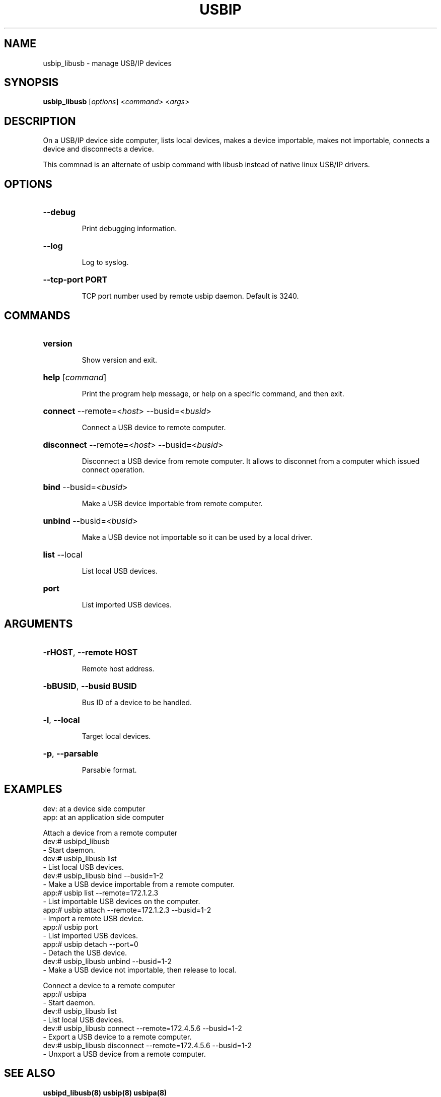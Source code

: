 .TH USBIP "8" "June 2015" "usbip_libusb" "System Administration Utilities"
.SH NAME
usbip_libusb \- manage USB/IP devices
.SH SYNOPSIS
.B usbip_libusb
[\fIoptions\fR] <\fIcommand\fR> <\fIargs\fR>

.SH DESCRIPTION
On a USB/IP device side computer,
lists local devices, makes a device importable, makes not importable,
connects a device and disconnects a device.

This commnad is an alternate of usbip command with libusb instead of native linux USB/IP drivers.

.SH OPTIONS
.HP
\fB\-\-debug\fR
.IP
Print debugging information.
.PP

.HP
\fB\-\-log\fR
.IP
Log to syslog.
.PP

.HP
\fB\-\-tcp-port PORT\fR
.IP
TCP port number used by remote usbip daemon. Default is 3240.
.PP

.SH COMMANDS
.HP
\fBversion\fR
.IP
Show version and exit.
.PP

.HP
\fBhelp\fR [\fIcommand\fR]
.IP
Print the program help message, or help on a specific command, and
then exit.
.PP

.HP
\fBconnect\fR \-\-remote=<\fIhost\fR> \-\-busid=<\fIbusid\fR>
.IP
Connect a USB device to remote computer.
.PP

.HP
\fBdisconnect\fR \-\-remote=<\fIhost\fR> \-\-busid=<\fIbusid\fR>
.IP
Disconnect a USB device from remote computer. It allows to disconnet from a computer which issued connect operation.
.PP

.HP
\fBbind\fR \-\-busid=<\fIbusid\fR>
.IP
Make a USB device importable from remote computer.
.PP

.HP
\fBunbind\fR \-\-busid=<\fIbusid\fR>
.IP
Make a USB device not importable so it can be used by a local driver.
.PP

.HP
\fBlist\fR \-\-local
.IP
List local USB devices.
.PP

.HP
\fBport\fR
.IP
List imported USB devices.
.PP


.SH ARGUMENTS
.HP
\fB\-rHOST\fR, \fB\-\-remote HOST\fR
.IP
Remote host address.
.PP

.HP
\fB\-bBUSID\fR, \fB\-\-busid BUSID\fR
.IP
Bus ID of a device to be handled.
.PP

.HP
\fB\-l\fR, \fB\-\-local\fR
.IP
Target local devices.
.PP

.HP
\fB\-p\fR, \fB\-\-parsable\fR
.IP
Parsable format.
.PP


.SH EXAMPLES

dev: at a device side computer
.br
app: at an application side computer

Attach a device from a remote computer
    dev:# usbipd_libusb
        - Start daemon.
    dev:# usbip_libusb list
        - List local USB devices.
    dev:# usbip_libusb bind --busid=1-2
        - Make a USB device importable from a remote computer.
    app:# usbip list --remote=172.1.2.3
        - List importable USB devices on the computer.
    app:# usbip attach --remote=172.1.2.3 --busid=1-2
        - Import a remote USB device.
    app:# usbip port
        - List imported USB devices.
    app:# usbip detach --port=0
        - Detach the USB device.
    dev:# usbip_libusb unbind --busid=1-2
        - Make a USB device not importable, then release to local.

Connect a device to a remote computer
    app:# usbipa
        - Start daemon.
    dev:# usbip_libusb list
        - List local USB devices.
    dev:# usbip_libusb connect --remote=172.4.5.6 --busid=1-2
        - Export a USB device to a remote computer.
    dev:# usbip_libusb disconnect --remote=172.4.5.6 --busid=1-2
        - Unxport a USB device from a remote computer.


.SH "SEE ALSO"
\fBusbipd_libusb\fP\fB(8)\fB\fP
\fBusbip\fP\fB(8)\fB\fP
\fBusbipa\fP\fB(8)\fB\fP

